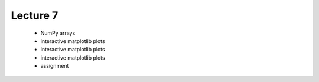 Lecture 7
=========

   * NumPy arrays
   * interactive matplotlib plots
   * interactive matplotlib plots
   * interactive matplotlib plots
   * assignment
